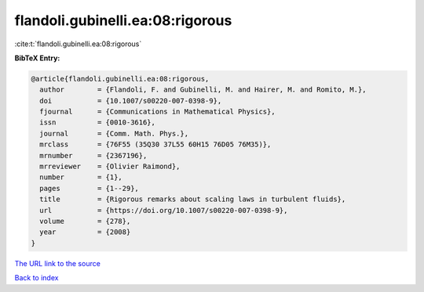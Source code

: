 flandoli.gubinelli.ea:08:rigorous
=================================

:cite:t:`flandoli.gubinelli.ea:08:rigorous`

**BibTeX Entry:**

.. code-block:: bibtex

   @article{flandoli.gubinelli.ea:08:rigorous,
     author        = {Flandoli, F. and Gubinelli, M. and Hairer, M. and Romito, M.},
     doi           = {10.1007/s00220-007-0398-9},
     fjournal      = {Communications in Mathematical Physics},
     issn          = {0010-3616},
     journal       = {Comm. Math. Phys.},
     mrclass       = {76F55 (35Q30 37L55 60H15 76D05 76M35)},
     mrnumber      = {2367196},
     mrreviewer    = {Olivier Raimond},
     number        = {1},
     pages         = {1--29},
     title         = {Rigorous remarks about scaling laws in turbulent fluids},
     url           = {https://doi.org/10.1007/s00220-007-0398-9},
     volume        = {278},
     year          = {2008}
   }
`The URL link to the source <https://doi.org/10.1007/s00220-007-0398-9>`_


`Back to index <../By-Cite-Keys.html>`_
